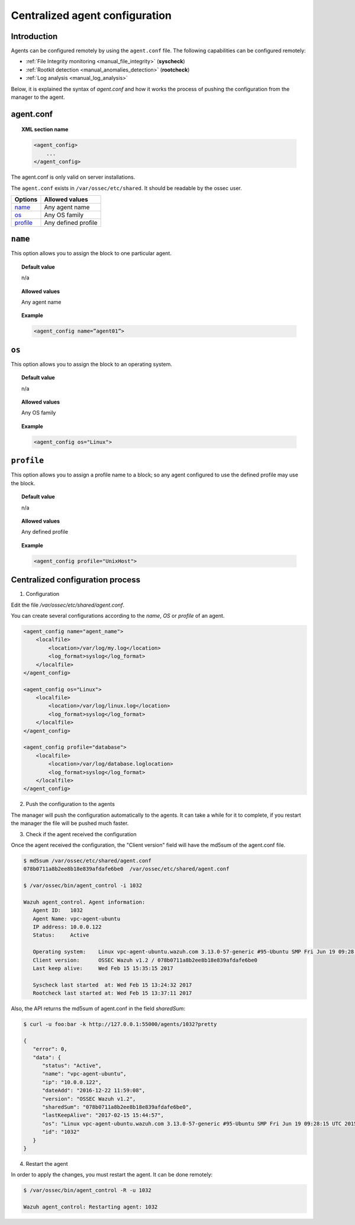 .. _reference_agent_conf:

Centralized agent configuration
================================

Introduction
--------------------------------

Agents can be configured remotely by using the ``agent.conf`` file. The following capabilities can be configured remotely:

- :ref:`File Integrity monitoring <manual_file_integrity>` (**syscheck**)
- :ref:`Rootkit detection <manual_anomalies_detection>` (**rootcheck**)
- :ref:`Log analysis <manual_log_analysis>`

Below, it is explained the syntax of *agent.conf* and how it works the process of pushing the configuration from the manager to the agent.

agent.conf
--------------------------------
.. topic:: XML section name

	.. code-block:: xml

		<agent_config>
		    ...
		</agent_config>

The agent.conf is only valid on server installations.

The ``agent.conf`` exists in ``/var/ossec/etc/shared``.
It should be readable by the ossec user.

+------------+---------------------+
| Options    | Allowed values      |
+============+=====================+
| `name`_    | Any  agent name     |
+------------+---------------------+
| `os`_      | Any OS family       |
+------------+---------------------+
| `profile`_ | Any defined profile |
+------------+---------------------+


``name``
--------

This option allows you to assign the block to one particular agent.

.. topic:: Default value

	n/a

.. topic:: Allowed values

	Any agent name

.. topic:: Example

	.. code-block:: xml

		<agent_config name=”agent01”>


``os``
------

This option allows you to assign the block to an operating system.

.. topic:: Default value

	n/a

.. topic:: Allowed values

	Any OS family

.. topic:: Example

	.. code-block:: xml

		<agent_config os="Linux">


``profile``
-----------

This option allows you to assign a profile name to a block; so any agent configured to use the defined profile may use the block.

.. topic:: Default value

	n/a

.. topic:: Allowed values

	Any defined profile

.. topic:: Example

	.. code-block:: xml

		<agent_config profile="UnixHost">

Centralized configuration process
-----------------------------------

1. Configuration

Edit the file */var/ossec/etc/shared/agent.conf*.

You can create several configurations according to the *name*, *OS* or *profile* of an agent.

.. code-block:: xml

    <agent_config name="agent_name">
        <localfile>
            <location>/var/log/my.log</location>
            <log_format>syslog</log_format>
        </localfile>
    </agent_config>

    <agent_config os="Linux">
        <localfile>
            <location>/var/log/linux.log</location>
            <log_format>syslog</log_format>
        </localfile>
    </agent_config>

    <agent_config profile="database">
        <localfile>
            <location>/var/log/database.loglocation>
            <log_format>syslog</log_format>
        </localfile>
    </agent_config>

2. Push the configuration to the agents

The manager will push the configuration automatically to the agents. It can take a while for it to complete, if you restart the manager the file will be pushed much faster.

3. Check if the agent received the configuration

Once the agent received the configuration, the "Client version" field will have the md5sum of the agent.conf file.

.. code-block:: console

    $ md5sum /var/ossec/etc/shared/agent.conf
    078b0711a8b2ee8b18e839afdafe6be0  /var/ossec/etc/shared/agent.conf

    $ /var/ossec/bin/agent_control -i 1032

    Wazuh agent_control. Agent information:
       Agent ID:   1032
       Agent Name: vpc-agent-ubuntu
       IP address: 10.0.0.122
       Status:     Active

       Operating system:    Linux vpc-agent-ubuntu.wazuh.com 3.13.0-57-generic #95-Ubuntu SMP Fri Jun 19 09:28:15 UTC 2015 x86_64
       Client version:      OSSEC Wazuh v1.2 / 078b0711a8b2ee8b18e839afdafe6be0
       Last keep alive:     Wed Feb 15 15:35:15 2017

       Syscheck last started  at: Wed Feb 15 13:24:32 2017
       Rootcheck last started at: Wed Feb 15 13:37:11 2017

Also, the API returns the md5sum of agent.conf in the field *sharedSum*:

.. code-block:: console

    $ curl -u foo:bar -k http://127.0.0.1:55000/agents/1032?pretty

    {
       "error": 0,
       "data": {
          "status": "Active",
          "name": "vpc-agent-ubuntu",
          "ip": "10.0.0.122",
          "dateAdd": "2016-12-22 11:59:08",
          "version": "OSSEC Wazuh v1.2",
          "sharedSum": "078b0711a8b2ee8b18e839afdafe6be0",
          "lastKeepAlive": "2017-02-15 15:44:57",
          "os": "Linux vpc-agent-ubuntu.wazuh.com 3.13.0-57-generic #95-Ubuntu SMP Fri Jun 19 09:28:15 UTC 2015 x86_64",
          "id": "1032"
       }
    }


4. Restart the agent

In order to apply the changes, you must restart the agent. It can be done remotely:

.. code-block:: console

    $ /var/ossec/bin/agent_control -R -u 1032

    Wazuh agent_control: Restarting agent: 1032
